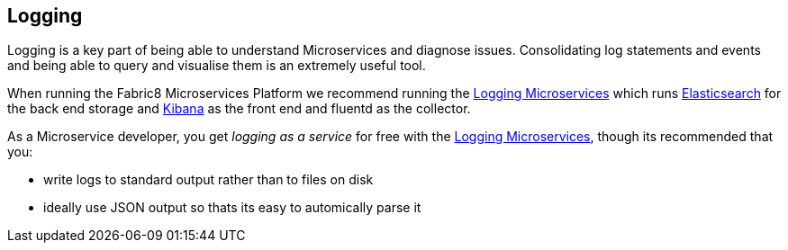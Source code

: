 == Logging

Logging is a key part of being able to understand Microservices and diagnose issues. Consolidating log statements and events and being able to query and visualise them is an extremely useful tool.

When running the Fabric8 Microservices Platform we recommend running the link:../logging.html[Logging Microservices] which runs http://www.elasticsearch.com/products/elasticsearch/[Elasticsearch] for the back end storage and http://www.elasticsearch.com/products/kibana/[Kibana] as the front end and fluentd as the collector.

As a Microservice developer, you get _logging as a service_ for free with the link:../logging.html[Logging Microservices], though its recommended that you:

* write logs to standard output rather than to files on disk
* ideally use JSON output so thats its easy to automically parse it